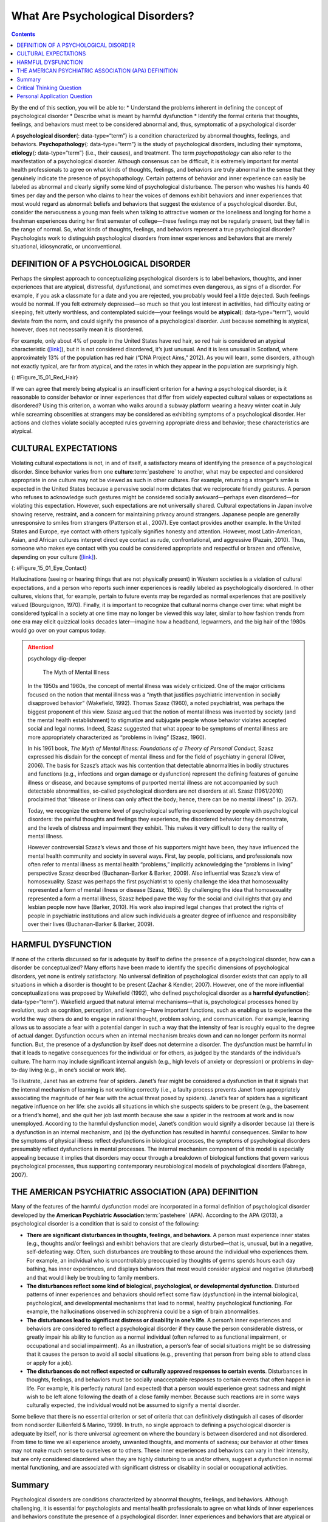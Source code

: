 =================================
What Are Psychological Disorders?
=================================



.. contents::
   :depth: 3
..

.. container::

   By the end of this section, you will be able to: \* Understand the
   problems inherent in defining the concept of psychological disorder
   \* Describe what is meant by harmful dysfunction \* Identify the
   formal criteria that thoughts, feelings, and behaviors must meet to
   be considered abnormal and, thus, symptomatic of a psychological
   disorder

A **psychological disorder**\ {: data-type=“term”} is a condition
characterized by abnormal thoughts, feelings, and behaviors.
**Psychopathology**\ {: data-type=“term”} is the study of psychological
disorders, including their symptoms, **etiology**\ {: data-type=“term”}
(i.e., their causes), and treatment. The term *psychopathology* can also
refer to the manifestation of a psychological disorder. Although
consensus can be difficult, it is extremely important for mental health
professionals to agree on what kinds of thoughts, feelings, and
behaviors are truly abnormal in the sense that they genuinely indicate
the presence of psychopathology. Certain patterns of behavior and inner
experience can easily be labeled as abnormal and clearly signify some
kind of psychological disturbance. The person who washes his hands 40
times per day and the person who claims to hear the voices of demons
exhibit behaviors and inner experiences that most would regard as
abnormal: beliefs and behaviors that suggest the existence of a
psychological disorder. But, consider the nervousness a young man feels
when talking to attractive women or the loneliness and longing for home
a freshman experiences during her first semester of college—these
feelings may not be regularly present, but they fall in the range of
normal. So, what kinds of thoughts, feelings, and behaviors represent a
true psychological disorder? Psychologists work to distinguish
psychological disorders from inner experiences and behaviors that are
merely situational, idiosyncratic, or unconventional.

DEFINITION OF A PSYCHOLOGICAL DISORDER
======================================

Perhaps the simplest approach to conceptualizing psychological disorders
is to label behaviors, thoughts, and inner experiences that are
atypical, distressful, dysfunctional, and sometimes even dangerous, as
signs of a disorder. For example, if you ask a classmate for a date and
you are rejected, you probably would feel a little dejected. Such
feelings would be normal. If you felt extremely depressed—so much so
that you lost interest in activities, had difficulty eating or sleeping,
felt utterly worthless, and contemplated suicide—your feelings would be
**atypical**\ {: data-type=“term”}, would deviate from the norm, and
could signify the presence of a psychological disorder. Just because
something is atypical, however, does not necessarily mean it is
disordered.

For example, only about 4% of people in the United States have red hair,
so red hair is considered an atypical characteristic
(`[link] <#Figure_15_01_Red_Hair>`__), but it is not considered
disordered, it’s just unusual. And it is less unusual in Scotland, where
approximately 13% of the population has red hair (“DNA Project Aims,”
2012). As you will learn, some disorders, although not exactly typical,
are far from atypical, and the rates in which they appear in the
population are surprisingly high.

|Photograph A shows Isla Fischer. Photograph B shows Prince Harry.
Photograph C shows Marcia Cross.|\ {: #Figure_15_01_Red_Hair}

If we can agree that merely being atypical is an insufficient criterion
for a having a psychological disorder, is it reasonable to consider
behavior or inner experiences that differ from widely expected cultural
values or expectations as disordered? Using this criterion, a woman who
walks around a subway platform wearing a heavy winter coat in July while
screaming obscenities at strangers may be considered as exhibiting
symptoms of a psychological disorder. Her actions and clothes violate
socially accepted rules governing appropriate dress and behavior; these
characteristics are atypical.

CULTURAL EXPECTATIONS
=====================

Violating cultural expectations is not, in and of itself, a satisfactory
means of identifying the presence of a psychological disorder. Since
behavior varies from one **culture**:term:`pastehere`
to another, what may be expected and considered appropriate in one
culture may not be viewed as such in other cultures. For example,
returning a stranger’s smile is expected in the United States because a
pervasive social norm dictates that we reciprocate friendly gestures. A
person who refuses to acknowledge such gestures might be considered
socially awkward—perhaps even disordered—for violating this expectation.
However, such expectations are not universally shared. Cultural
expectations in Japan involve showing reserve, restraint, and a concern
for maintaining privacy around strangers. Japanese people are generally
unresponsive to smiles from strangers (Patterson et al., 2007). Eye
contact provides another example. In the United States and Europe, eye
contact with others typically signifies honesty and attention. However,
most Latin-American, Asian, and African cultures interpret direct eye
contact as rude, confrontational, and aggressive (Pazain, 2010). Thus,
someone who makes eye contact with you could be considered appropriate
and respectful or brazen and offensive, depending on your culture
(`[link] <#Figure_15_01_Eye_Contact>`__).

|A photograph shows two people making eye contact during a
conversation.c|\ {: #Figure_15_01_Eye_Contact}

Hallucinations (seeing or hearing things that are not physically
present) in Western societies is a violation of cultural expectations,
and a person who reports such inner experiences is readily labeled as
psychologically disordered. In other cultures, visions that, for
example, pertain to future events may be regarded as normal experiences
that are positively valued (Bourguignon, 1970). Finally, it is important
to recognize that cultural norms change over time: what might be
considered typical in a society at one time may no longer be viewed this
way later, similar to how fashion trends from one era may elicit
quizzical looks decades later—imagine how a headband, legwarmers, and
the big hair of the 1980s would go over on your campus today.

.. attention:: psychology dig-deeper

      The Myth of Mental Illness

   In the 1950s and 1960s, the concept of mental illness was widely
   criticized. One of the major criticisms focused on the notion that
   mental illness was a “myth that justifies psychiatric intervention in
   socially disapproved behavior” (Wakefield, 1992). Thomas Szasz
   (1960), a noted psychiatrist, was perhaps the biggest proponent of
   this view. Szasz argued that the notion of mental illness was
   invented by society (and the mental health establishment) to
   stigmatize and subjugate people whose behavior violates accepted
   social and legal norms. Indeed, Szasz suggested that what appear to
   be symptoms of mental illness are more appropriately characterized as
   “problems in living” (Szasz, 1960).

   In his 1961 book, *The Myth of Mental Illness: Foundations of a
   Theory of Personal Conduct*, Szasz expressed his disdain for the
   concept of mental illness and for the field of psychiatry in general
   (Oliver, 2006). The basis for Szasz’s attack was his contention that
   detectable abnormalities in bodily structures and functions (e.g.,
   infections and organ damage or dysfunction) represent the defining
   features of genuine illness or disease, and because symptoms of
   purported mental illness are not accompanied by such detectable
   abnormalities, so-called psychological disorders are not disorders at
   all. Szasz (1961/2010) proclaimed that “disease or illness can only
   affect the body; hence, there can be no mental illness” (p. 267).

   Today, we recognize the extreme level of psychological suffering
   experienced by people with psychological disorders: the painful
   thoughts and feelings they experience, the disordered behavior they
   demonstrate, and the levels of distress and impairment they exhibit.
   This makes it very difficult to deny the reality of mental illness.

   However controversial Szasz’s views and those of his supporters might
   have been, they have influenced the mental health community and
   society in several ways. First, lay people, politicians, and
   professionals now often refer to mental illness as mental health
   “problems,” implicitly acknowledging the “problems in living”
   perspective Szasz described (Buchanan-Barker & Barker, 2009). Also
   influential was Szasz’s view of homosexuality. Szasz was perhaps the
   first psychiatrist to openly challenge the idea that homosexuality
   represented a form of mental illness or disease (Szasz, 1965). By
   challenging the idea that homosexuality represented a form a mental
   illness, Szasz helped pave the way for the social and civil rights
   that gay and lesbian people now have (Barker, 2010). His work also
   inspired legal changes that protect the rights of people in
   psychiatric institutions and allow such individuals a greater degree
   of influence and responsibility over their lives (Buchanan-Barker &
   Barker, 2009).

HARMFUL DYSFUNCTION
===================

If none of the criteria discussed so far is adequate by itself to define
the presence of a psychological disorder, how can a disorder be
conceptualized? Many efforts have been made to identify the specific
dimensions of psychological disorders, yet none is entirely
satisfactory. No universal definition of psychological disorder exists
that can apply to all situations in which a disorder is thought to be
present (Zachar & Kendler, 2007). However, one of the more influential
conceptualizations was proposed by Wakefield (1992), who defined
psychological disorder as a **harmful dysfunction**\ {:
data-type=“term”}. Wakefield argued that natural internal
mechanisms—that is, psychological processes honed by evolution, such as
cognition, perception, and learning—have important functions, such as
enabling us to experience the world the way others do and to engage in
rational thought, problem solving, and communication. For example,
learning allows us to associate a fear with a potential danger in such a
way that the intensity of fear is roughly equal to the degree of actual
danger. Dysfunction occurs when an internal mechanism breaks down and
can no longer perform its normal function. But, the presence of a
dysfunction by itself does not determine a disorder. The dysfunction
must be harmful in that it leads to negative consequences for the
individual or for others, as judged by the standards of the individual’s
culture. The harm may include significant internal anguish (e.g., high
levels of anxiety or depression) or problems in day-to-day living (e.g.,
in one’s social or work life).

To illustrate, Janet has an extreme fear of spiders. Janet’s fear might
be considered a dysfunction in that it signals that the internal
mechanism of learning is not working correctly (i.e., a faulty process
prevents Janet from appropriately associating the magnitude of her fear
with the actual threat posed by spiders). Janet’s fear of spiders has a
significant negative influence on her life: she avoids all situations in
which she suspects spiders to be present (e.g., the basement or a
friend’s home), and she quit her job last month because she saw a spider
in the restroom at work and is now unemployed. According to the harmful
dysfunction model, Janet’s condition would signify a disorder because
(a) there is a dysfunction in an internal mechanism, and (b) the
dysfunction has resulted in harmful consequences. Similar to how the
symptoms of physical illness reflect dysfunctions in biological
processes, the symptoms of psychological disorders presumably reflect
dysfunctions in mental processes. The internal mechanism component of
this model is especially appealing because it implies that disorders may
occur through a breakdown of biological functions that govern various
psychological processes, thus supporting contemporary neurobiological
models of psychological disorders (Fabrega, 2007).

THE AMERICAN PSYCHIATRIC ASSOCIATION (APA) DEFINITION
=====================================================

Many of the features of the harmful dysfunction model are incorporated
in a formal definition of psychological disorder developed by the
**American Psychiatric Association**:term:`pastehere`
(APA). According to the APA (2013), a psychological disorder is a
condition that is said to consist of the following:

-  **There are significant disturbances in thoughts, feelings, and
   behaviors**. A person must experience inner states (e.g., thoughts
   and/or feelings) and exhibit behaviors that are clearly
   disturbed—that is, unusual, but in a negative, self-defeating way.
   Often, such disturbances are troubling to those around the individual
   who experiences them. For example, an individual who is
   uncontrollably preoccupied by thoughts of germs spends hours each day
   bathing, has inner experiences, and displays behaviors that most
   would consider atypical and negative (disturbed) and that would
   likely be troubling to family members.
-  **The disturbances reflect some kind of biological, psychological, or
   developmental dysfunction**. Disturbed patterns of inner experiences
   and behaviors should reflect some flaw (dysfunction) in the internal
   biological, psychological, and developmental mechanisms that lead to
   normal, healthy psychological functioning. For example, the
   hallucinations observed in schizophrenia could be a sign of brain
   abnormalities.
-  **The disturbances lead to significant distress or disability in
   one’s life**. A person’s inner experiences and behaviors are
   considered to reflect a psychological disorder if they cause the
   person considerable distress, or greatly impair his ability to
   function as a normal individual (often referred to as functional
   impairment, or occupational and social impairment). As an
   illustration, a person’s fear of social situations might be so
   distressing that it causes the person to avoid all social situations
   (e.g., preventing that person from being able to attend class or
   apply for a job).
-  **The disturbances do not reflect expected or culturally approved
   responses to certain events**. Disturbances in thoughts, feelings,
   and behaviors must be socially unacceptable responses to certain
   events that often happen in life. For example, it is perfectly
   natural (and expected) that a person would experience great sadness
   and might wish to be left alone following the death of a close family
   member. Because such reactions are in some ways culturally expected,
   the individual would not be assumed to signify a mental disorder.

Some believe that there is no essential criterion or set of criteria
that can definitively distinguish all cases of disorder from nondisorder
(Lilienfeld & Marino, 1999). In truth, no single approach to defining a
psychological disorder is adequate by itself, nor is there universal
agreement on where the boundary is between disordered and not
disordered. From time to time we all experience anxiety, unwanted
thoughts, and moments of sadness; our behavior at other times may not
make much sense to ourselves or to others. These inner experiences and
behaviors can vary in their intensity, but are only considered
disordered when they are highly disturbing to us and/or others, suggest
a dysfunction in normal mental functioning, and are associated with
significant distress or disability in social or occupational activities.

Summary
=======

Psychological disorders are conditions characterized by abnormal
thoughts, feelings, and behaviors. Although challenging, it is essential
for psychologists and mental health professionals to agree on what kinds
of inner experiences and behaviors constitute the presence of a
psychological disorder. Inner experiences and behaviors that are
atypical or violate social norms could signify the presence of a
disorder; however, each of these criteria alone is inadequate. Harmful
dysfunction describes the view that psychological disorders result from
the inability of an internal mechanism to perform its natural function.
Many of the features of harmful dysfunction conceptualization have been
incorporated in the APA’s formal definition of psychological disorders.
According to this definition, the presence of a psychological disorder
is signaled by significant disturbances in thoughts, feelings, and
behaviors; these disturbances must reflect some kind of dysfunction
(biological, psychological, or developmental), must cause significant
impairment in one’s life, and must not reflect culturally expected
reactions to certain life events.

.. card-carousel:: Review Questions

    .. card:: Question

      In the harmful dysfunction definition of psychological disorders,
      dysfunction involves \________.

      1. the inability of an psychological mechanism to perform its
         function
      2. the breakdown of social order in one’s community
      3. communication problems in one’s immediate family
      4. all the above {: type=“a”}

  .. dropdown:: Check Answer

      A
  .. Card:: Question

      Patterns of inner experience and behavior are thought to reflect
      the presence of a psychological disorder if they \________.

      1. are highly atypical
      2. lead to significant distress and impairment in one’s life
      3. embarrass one’s friends and/or family
      4. violate the norms of one’s culture {: type=“a”}

   .. container::

      B

Critical Thinking Question
==========================

.. container::

   .. container::

      Discuss why thoughts, feelings, or behaviors that are merely
      atypical or unusual would not necessarily signify the presence of
      a psychological disorder. Provide an example.

   .. container::

      Just because something is atypical or unusual does not mean it is
      disordered. A person may experience atypical inner experiences or
      exhibit unusual behaviors, but she would not be considered
      disordered if they are not distressing, disturbing, or reflecting
      a dysfunction. For example, a classmate might stay up all night
      studying before exams; although atypical, this behavior is
      unlikely to possess any of the other criteria for psychological
      disorder mentioned previously.

Personal Application Question
=============================

.. container::

   .. container::

      Identify a behavior that is considered unusual or abnormal in your
      own culture; however, it would be considered normal and expected
      in another culture.

.. glossary::

   atypical
      describes behaviors or feelings that deviate from the norm ^
   etiology
      cause or causes of a psychological disorder ^
   harmful dysfunction
      model of psychological disorders resulting from the inability of
      an internal mechanism to perform its natural function ^
   psychological disorder
      condition characterized by abnormal thoughts, feelings, and
      behaviors ^
   psychopathology
      study of psychological disorders, including their symptoms,
      causes, and treatment; manifestation of a psychological disorder

.. |Photograph A shows Isla Fischer. Photograph B shows Prince Harry. Photograph C shows Marcia Cross.| image:: ../resources/CNX_Psych_15_01_Red_Hair.jpg
.. |A photograph shows two people making eye contact during a conversation.c| image:: ../resources/CNX_Psych_15_01_Eye_Contactn.jpg
